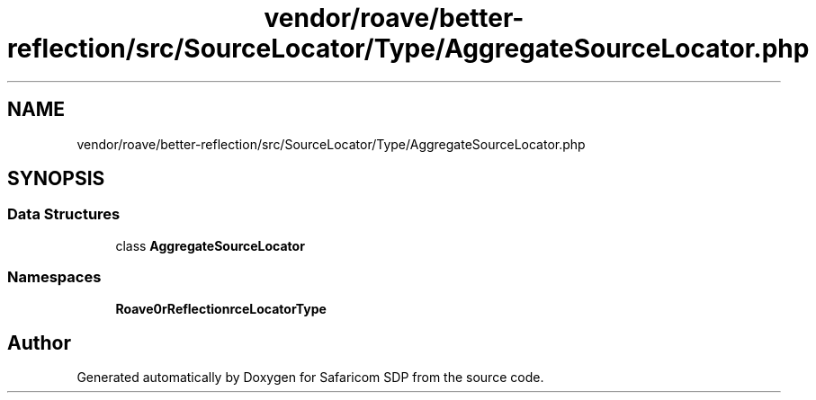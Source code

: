 .TH "vendor/roave/better-reflection/src/SourceLocator/Type/AggregateSourceLocator.php" 3 "Sat Sep 26 2020" "Safaricom SDP" \" -*- nroff -*-
.ad l
.nh
.SH NAME
vendor/roave/better-reflection/src/SourceLocator/Type/AggregateSourceLocator.php
.SH SYNOPSIS
.br
.PP
.SS "Data Structures"

.in +1c
.ti -1c
.RI "class \fBAggregateSourceLocator\fP"
.br
.in -1c
.SS "Namespaces"

.in +1c
.ti -1c
.RI " \fBRoave\\BetterReflection\\SourceLocator\\Type\fP"
.br
.in -1c
.SH "Author"
.PP 
Generated automatically by Doxygen for Safaricom SDP from the source code\&.
